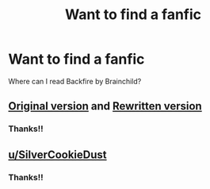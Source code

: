 #+TITLE: Want to find a fanfic

* Want to find a fanfic
:PROPERTIES:
:Author: thisissamstark
:Score: 1
:DateUnix: 1589645970.0
:DateShort: 2020-May-16
:FlairText: Request
:END:
Where can I read Backfire by Brainchild?


** [[https://drive.google.com/open?id=0BwfE6l6RtZAsODdoSmllRGxyb1E][Original version]] and [[https://drive.google.com/open?id=0BwfE6l6RtZAsU2trb09yWEZHY2c][Rewritten version]]
:PROPERTIES:
:Author: SilverCookieDust
:Score: 2
:DateUnix: 1589651353.0
:DateShort: 2020-May-16
:END:

*** Thanks!!
:PROPERTIES:
:Author: thisissamstark
:Score: 1
:DateUnix: 1589661929.0
:DateShort: 2020-May-17
:END:


** [[/u/SilverCookieDust][u/SilverCookieDust]]
:PROPERTIES:
:Author: Asviloka
:Score: 1
:DateUnix: 1589647896.0
:DateShort: 2020-May-16
:END:

*** Thanks!!
:PROPERTIES:
:Author: thisissamstark
:Score: 1
:DateUnix: 1589661936.0
:DateShort: 2020-May-17
:END:
